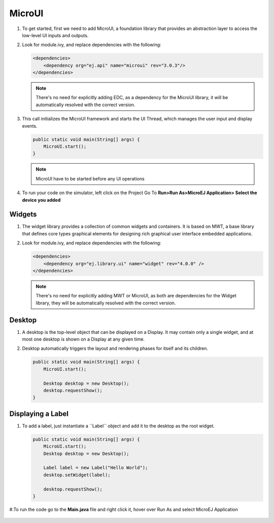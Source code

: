 MicroUI
=======

#. To get started, first we need to add MicroUI, a foundation library
   that provides an abstraction layer to access the low-level UI inputs
   and outputs.
#. Look for module.ivy, and replace dependencies with the following:

   .. code:: xml

       <dependencies>
           <dependency org="ej.api" name="microui" rev="3.0.3"/>
       </dependencies>

   .. note::

       There's no need for explicitly adding EDC, as a dependency for
       the MicroUI library, it will be automatically resolved with the
       correct version.

#. This call initializes the MicroUI framework and starts the UI Thread,
   which manages the user input and display events.

   .. code:: java

       public static void main(String[] args) {
           MicroUI.start();
       }
   .. note:: 

     MicroUI have to be started before any UI operations

#. To run your code on the simulator, left click on the Project Go To
   **Run>Run As>MicroEJ Application> Select the device you added**
   |image0|

Widgets
-------

#. The widget library provides a collection of common widgets and
   containers. It is based on MWT, a base library that defines core
   types graphical elements for designing rich graphical user interface
   embedded applications.
#. Look for module.ivy, and replace dependencies with the following:

   .. code:: xml

       <dependencies>
           <dependency org="ej.library.ui" name="widget" rev="4.0.0" />
       </dependencies>

   .. note::

       There's no need for explicitly adding MWT or MicroUI, as both
       are dependencies for the Widget library, they will be
       automatically resolved with the correct version. 
       
Desktop
-------

#. A desktop is the top-level object that can be displayed on a Display.
   It may contain only a single widget, and at most one desktop is shown
   on a Display at any given time.
#. Desktop automatically triggers the layout and rendering phases for
   itself and its children.

   .. code:: java

    public static void main(String[] args) {
        MicroUI.start();

        Desktop desktop = new Desktop();
        desktop.requestShow();
    }

Displaying a Label
------------------

#. To add a label, just instantiate a ´´Label`` object and add it to the
   desktop as the root widget.

   .. code:: java

    public static void main(String[] args) {
        MicroUI.start();
        Desktop desktop = new Desktop();

        Label label = new Label("Hello World");
        desktop.setWidget(label);

        desktop.requestShow();
    }

#.To run the code go to the **Main.java** file and right click it, hover over Run As and select MicroEJ Application

   |image2|

   |image1|


.. |image0| image:: simulator.png
.. |image1| image:: hello.png
.. |image2| image:: runapplication.png

